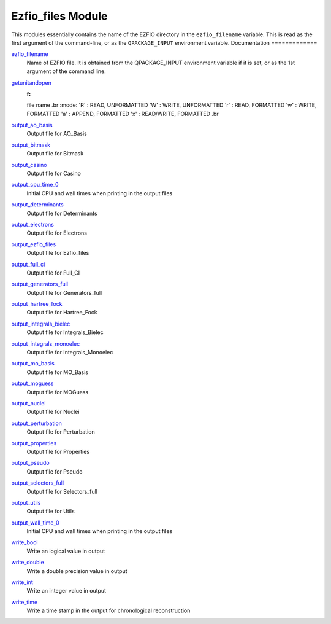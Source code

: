 ==================
Ezfio_files Module
==================

This modules essentially contains the name of the EZFIO directory in the
``ezfio_filename`` variable. This is read as the first argument of the
command-line, or as the ``QPACKAGE_INPUT`` environment variable.
Documentation
=============

.. Do not edit this section. It was auto-generated from the
.. by the `update_README.py` script.

`ezfio_filename <http://github.com/LCPQ/quantum_package/tree/master/src/Ezfio_files/ezfio.irp.f#L1>`_
  Name of EZFIO file. It is obtained from the QPACKAGE_INPUT environment
  variable if it is set, or as the 1st argument of the command line.


`getunitandopen <http://github.com/LCPQ/quantum_package/tree/master/src/Ezfio_files/get_unit_and_open.irp.f#L1>`_
  :f:
  file name
  .br
  :mode:
  'R' : READ, UNFORMATTED
  'W' : WRITE, UNFORMATTED
  'r' : READ, FORMATTED
  'w' : WRITE, FORMATTED
  'a' : APPEND, FORMATTED
  'x' : READ/WRITE, FORMATTED
  .br


`output_ao_basis <http://github.com/LCPQ/quantum_package/tree/master/src/Ezfio_files/output.irp.f_shell_40#L1>`_
  Output file for AO_Basis


`output_bitmask <http://github.com/LCPQ/quantum_package/tree/master/src/Ezfio_files/output.irp.f_shell_40#L21>`_
  Output file for Bitmask


`output_casino <http://github.com/LCPQ/quantum_package/tree/master/src/Ezfio_files/output.irp.f_shell_40#L41>`_
  Output file for Casino


`output_cpu_time_0 <http://github.com/LCPQ/quantum_package/tree/master/src/Ezfio_files/output.irp.f#L2>`_
  Initial CPU and wall times when printing in the output files


`output_determinants <http://github.com/LCPQ/quantum_package/tree/master/src/Ezfio_files/output.irp.f_shell_40#L61>`_
  Output file for Determinants


`output_electrons <http://github.com/LCPQ/quantum_package/tree/master/src/Ezfio_files/output.irp.f_shell_40#L81>`_
  Output file for Electrons


`output_ezfio_files <http://github.com/LCPQ/quantum_package/tree/master/src/Ezfio_files/output.irp.f_shell_40#L101>`_
  Output file for Ezfio_files


`output_full_ci <http://github.com/LCPQ/quantum_package/tree/master/src/Ezfio_files/output.irp.f_shell_40#L121>`_
  Output file for Full_CI


`output_generators_full <http://github.com/LCPQ/quantum_package/tree/master/src/Ezfio_files/output.irp.f_shell_40#L141>`_
  Output file for Generators_full


`output_hartree_fock <http://github.com/LCPQ/quantum_package/tree/master/src/Ezfio_files/output.irp.f_shell_40#L161>`_
  Output file for Hartree_Fock


`output_integrals_bielec <http://github.com/LCPQ/quantum_package/tree/master/src/Ezfio_files/output.irp.f_shell_40#L181>`_
  Output file for Integrals_Bielec


`output_integrals_monoelec <http://github.com/LCPQ/quantum_package/tree/master/src/Ezfio_files/output.irp.f_shell_40#L201>`_
  Output file for Integrals_Monoelec


`output_mo_basis <http://github.com/LCPQ/quantum_package/tree/master/src/Ezfio_files/output.irp.f_shell_40#L221>`_
  Output file for MO_Basis


`output_moguess <http://github.com/LCPQ/quantum_package/tree/master/src/Ezfio_files/output.irp.f_shell_40#L241>`_
  Output file for MOGuess


`output_nuclei <http://github.com/LCPQ/quantum_package/tree/master/src/Ezfio_files/output.irp.f_shell_40#L261>`_
  Output file for Nuclei


`output_perturbation <http://github.com/LCPQ/quantum_package/tree/master/src/Ezfio_files/output.irp.f_shell_40#L281>`_
  Output file for Perturbation


`output_properties <http://github.com/LCPQ/quantum_package/tree/master/src/Ezfio_files/output.irp.f_shell_40#L301>`_
  Output file for Properties


`output_pseudo <http://github.com/LCPQ/quantum_package/tree/master/src/Ezfio_files/output.irp.f_shell_40#L321>`_
  Output file for Pseudo


`output_selectors_full <http://github.com/LCPQ/quantum_package/tree/master/src/Ezfio_files/output.irp.f_shell_40#L341>`_
  Output file for Selectors_full


`output_utils <http://github.com/LCPQ/quantum_package/tree/master/src/Ezfio_files/output.irp.f_shell_40#L361>`_
  Output file for Utils


`output_wall_time_0 <http://github.com/LCPQ/quantum_package/tree/master/src/Ezfio_files/output.irp.f#L1>`_
  Initial CPU and wall times when printing in the output files


`write_bool <http://github.com/LCPQ/quantum_package/tree/master/src/Ezfio_files/output.irp.f#L88>`_
  Write an logical value in output


`write_double <http://github.com/LCPQ/quantum_package/tree/master/src/Ezfio_files/output.irp.f#L58>`_
  Write a double precision value in output


`write_int <http://github.com/LCPQ/quantum_package/tree/master/src/Ezfio_files/output.irp.f#L73>`_
  Write an integer value in output


`write_time <http://github.com/LCPQ/quantum_package/tree/master/src/Ezfio_files/output.irp.f#L42>`_
  Write a time stamp in the output for chronological reconstruction


